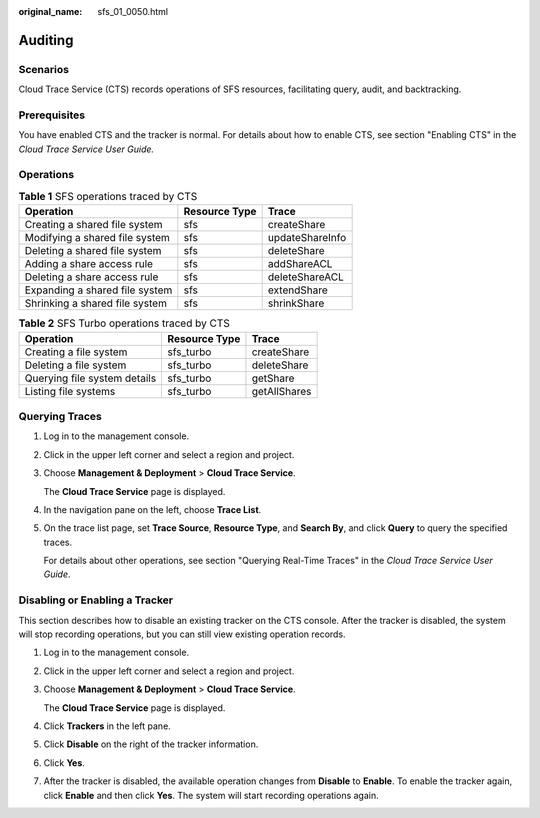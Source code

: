 :original_name: sfs_01_0050.html

.. _sfs_01_0050:

Auditing
========

Scenarios
---------

Cloud Trace Service (CTS) records operations of SFS resources, facilitating query, audit, and backtracking.

Prerequisites
-------------

You have enabled CTS and the tracker is normal. For details about how to enable CTS, see section "Enabling CTS" in the *Cloud Trace Service User Guide.*

Operations
----------

.. table:: **Table 1** SFS operations traced by CTS

   ============================== ============= ===============
   Operation                      Resource Type Trace
   ============================== ============= ===============
   Creating a shared file system  sfs           createShare
   Modifying a shared file system sfs           updateShareInfo
   Deleting a shared file system  sfs           deleteShare
   Adding a share access rule     sfs           addShareACL
   Deleting a share access rule   sfs           deleteShareACL
   Expanding a shared file system sfs           extendShare
   Shrinking a shared file system sfs           shrinkShare
   ============================== ============= ===============

.. _sfs_01_0050__table11412122812424:

.. table:: **Table 2** SFS Turbo operations traced by CTS

   ============================ ============= ============
   Operation                    Resource Type Trace
   ============================ ============= ============
   Creating a file system       sfs_turbo     createShare
   Deleting a file system       sfs_turbo     deleteShare
   Querying file system details sfs_turbo     getShare
   Listing file systems         sfs_turbo     getAllShares
   ============================ ============= ============

Querying Traces
---------------

#. Log in to the management console.

#. Click |image1| in the upper left corner and select a region and project.

#. Choose **Management & Deployment** > **Cloud Trace Service**.

   The **Cloud Trace Service** page is displayed.

#. In the navigation pane on the left, choose **Trace List**.

#. On the trace list page, set **Trace Source**, **Resource Type**, and **Search By**, and click **Query** to query the specified traces.

   For details about other operations, see section "Querying Real-Time Traces" in the *Cloud Trace Service User Guide*.

Disabling or Enabling a Tracker
-------------------------------

This section describes how to disable an existing tracker on the CTS console. After the tracker is disabled, the system will stop recording operations, but you can still view existing operation records.

#. Log in to the management console.

#. Click |image2| in the upper left corner and select a region and project.

#. Choose **Management & Deployment** > **Cloud Trace Service**.

   The **Cloud Trace Service** page is displayed.

#. Click **Trackers** in the left pane.

#. Click **Disable** on the right of the tracker information.

#. Click **Yes**.

#. After the tracker is disabled, the available operation changes from **Disable** to **Enable**. To enable the tracker again, click **Enable** and then click **Yes**. The system will start recording operations again.

.. |image1| image:: /_static/images/en-us_image_0000001567316929.jpg
.. |image2| image:: /_static/images/en-us_image_0000001567316929.jpg
